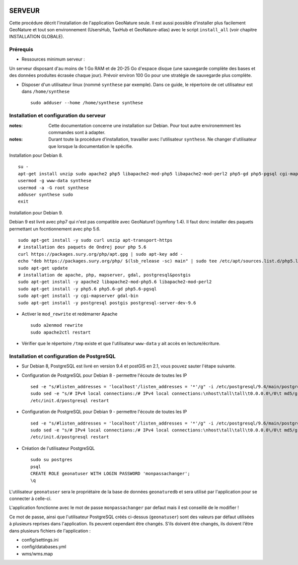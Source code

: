 .. image:: http://geonature.fr/img/logo-pne.jpg
    :target: http://www.ecrins-parcnational.fr
    
=======
SERVEUR
=======

Cette procédure décrit l'installation de l'application GeoNature seule. Il est aussi possible d'installer plus facilement GeoNature et tout son environnement (UsersHub, TaxHub et GeoNature-atlas) avec le script ``install_all`` (voir chapitre INSTALLATION GLOBALE).

Prérequis
=========

* Ressources minimum serveur :

Un serveur disposant d'au moins de 1 Go RAM et de 20-25 Go d'espace disque (une sauvegarde complète des bases et des données produites écrasée chaque jour).
Prévoir environ 100 Go pour une stratégie de sauvegarde plus complète.


* Disposer d'un utilisateur linux (nommé ``synthese`` par exemple). Dans ce guide, le répertoire de cet utilisateur est dans ``/home/synthese``
 
  ::  
  
    sudo adduser --home /home/synthese synthese


Installation et configuration du serveur
========================================

:notes:

    Cette documentation concerne une installation sur Debian. Pour tout autre environemment les commandes sont à adapter.



:notes:

    Durant toute la procédure d'installation, travailler avec l'utilisateur ``synthese``. Ne changer d'utilisateur que lorsque la documentation le spécifie.

Installation pour Debian 8.

::

    su - 
    apt-get install unzip sudo apache2 php5 libapache2-mod-php5 libapache2-mod-perl2 php5-gd php5-pgsql cgi-mapserver gdal-bin
    usermod -g www-data synthese
    usermod -a -G root synthese
    adduser synthese sudo
    exit

Installation pour Debian 9.

Debian 9 est livré avec php7 qui n'est pas compatible avec GeoNature1 (symfony 1.4). Il faut donc installer des paquets permettant un focntionnement avec php 5.6.

::

    sudo apt-get install -y sudo curl unzip apt-transport-https
    # installation des paquets de Ondrej pour php 5.6
    curl https://packages.sury.org/php/apt.gpg | sudo apt-key add -
    echo "deb https://packages.sury.org/php/ $(lsb_release -sc) main" | sudo tee /etc/apt/sources.list.d/php5.list
    sudo apt-get update
    # installation de apache, php, mapserver, gdal, postgresql&postgis
    sudo apt-get install -y apache2 libapache2-mod-php5.6 libapache2-mod-perl2
    sudo apt-get install -y php5.6 php5.6-gd php5.6-pgsql
    sudo apt-get install -y cgi-mapserver gdal-bin
    sudo apt-get install -y postgresql postgis postgresql-server-dev-9.6
    
* Activer le ``mod_rewrite`` et redémarrer Apache

  ::  
        
        sudo a2enmod rewrite
        sudo apache2ctl restart

* Vérifier que le répertoire ``/tmp`` existe et que l'utilisateur ``www-data`` y ait accès en lecture/écriture.


Installation et configuration de PostgreSQL
===========================================

* Sur Debian 8, PostgreSQL est livré en version 9.4 et postGIS en 2.1, vous pouvez sauter l'étape suivante. 
        
* Configuration de PostgreSQL pour Debian 8 - permettre l'écoute de toutes les IP
 
  ::  
  
        sed -e "s/#listen_addresses = 'localhost'/listen_addresses = '*'/g" -i /etc/postgresql/9.4/main/postgresql.conf
        sudo sed -e "s/# IPv4 local connections:/# IPv4 local connections:\nhost\tall\tall\t0.0.0.0\/0\t md5/g" -i /etc/postgresql/9.4/main/pg_hba.conf
        /etc/init.d/postgresql restart
        
* Configuration de PostgreSQL pour Debian 9 - permettre l'écoute de toutes les IP
 
  ::  
  
        sed -e "s/#listen_addresses = 'localhost'/listen_addresses = '*'/g" -i /etc/postgresql/9.6/main/postgresql.conf
        sudo sed -e "s/# IPv4 local connections:/# IPv4 local connections:\nhost\tall\tall\t0.0.0.0\/0\t md5/g" -i /etc/postgresql/9.6/main/pg_hba.conf
        /etc/init.d/postgresql restart

* Création de l'utilisateur PostgreSQL
 
  ::  
  
        sudo su postgres
        psql
        CREATE ROLE geonatuser WITH LOGIN PASSWORD 'monpassachanger';
        \q
        
L'utilisateur ``geonatuser`` sera le propriétaire de la base de données ``geonaturedb`` et sera utilisé par l'application pour se connecter à celle-ci.

L'application fonctionne avec le mot de passe ``monpassachanger`` par defaut mais il est conseillé de le modifier !

Ce mot de passe, ainsi que l'utilisateur PostgreSQL créés ci-dessus (``geonatuser``) sont des valeurs par défaut utilisées à plusieurs reprises dans l'application. Ils peuvent cependant être changés. S'ils doivent être changés, ils doivent l'être dans plusieurs fichiers de l'application : 

- config/settings.ini
- config/databases.yml
- wms/wms.map
